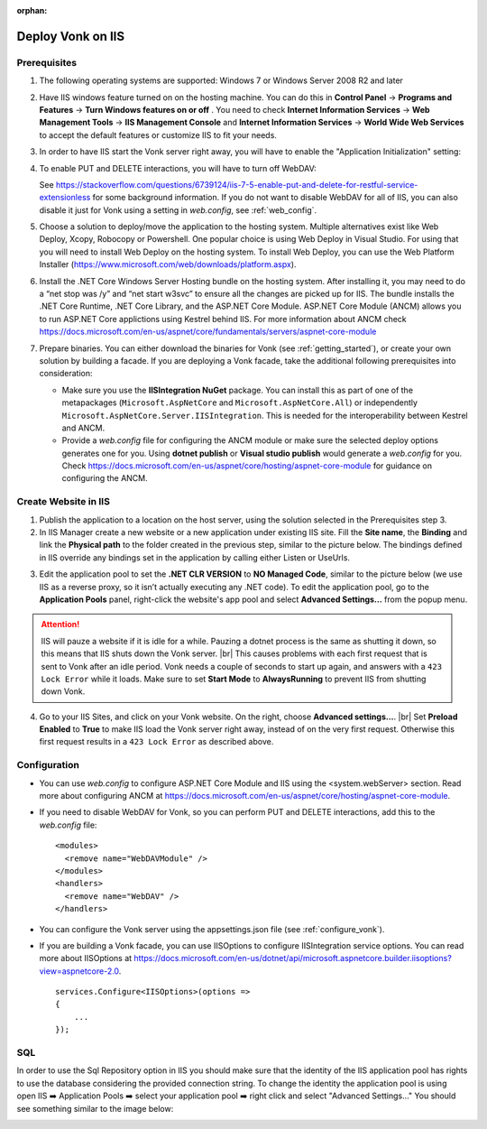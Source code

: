 :orphan:

.. Part of reverseProxy.rst

.. _iis:

==================
Deploy Vonk on IIS
==================

Prerequisites
-------------

1. The following operating systems are supported: Windows 7 or Windows Server 2008 R2 and later   

2. Have IIS windows feature turned on on the hosting machine. 
   You can do this in **Control Panel** -> **Programs and Features** -> **Turn Windows features on or off** .
   You need to check **Internet Information Services** -> **Web Management Tools** -> **IIS Management Console** 
   and **Internet Information Services** -> **World Wide Web Services** to accept the default features or customize IIS to fit your needs.
  
   .. image:: ../../images/iis_turn_windows_features_on.png
      :align: center   

3. In order to have IIS start the Vonk server right away, you will have to enable the "Application
   Initialization" setting:
  
   .. image:: ../../images/iis_enable_application_init.png
      :align: center      
   
4. To enable PUT and DELETE interactions, you will have to turn off WebDAV:

   .. image:: ../../images/iis_disable_webdav.png
      :align: center   

   See https://stackoverflow.com/questions/6739124/iis-7-5-enable-put-and-delete-for-restful-service-extensionless for
   some background information. If you do not want to disable WebDAV for all of IIS, you can also disable it just for Vonk
   using a setting in *web.config*, see :ref:`web_config`.
   
5. Choose a solution to deploy/move the application to the hosting system. 
   Multiple alternatives exist like Web Deploy, Xcopy, Robocopy or Powershell. 
   One popular choice is using Web Deploy in Visual Studio. For using that you will need to install 
   Web Deploy on the hosting system. To install Web Deploy, you can use the Web Platform Installer 
   (https://www.microsoft.com/web/downloads/platform.aspx).

6. Install the .NET Core Windows Server Hosting bundle on the hosting system. After installing it, you may need to do a “net stop was /y” and “net start w3svc” to ensure all the changes are picked up for IIS. The bundle installs the .NET Core Runtime, .NET Core Library, and the ASP.NET Core Module. ASP.NET Core Module (ANCM) allows you to run ASP.NET Core applictions using Kestrel behind IIS. For more information about ANCM check https://docs.microsoft.com/en-us/aspnet/core/fundamentals/servers/aspnet-core-module

7. Prepare binaries. You can either download the binaries for Vonk (see :ref:`getting_started`), or create your own solution by building a facade.
   If you are deploying a Vonk facade, take the additional following prerequisites into consideration:
   
   - Make sure you use the **IISIntegration NuGet** package. You can install this as part of one of the metapackages (``Microsoft.AspNetCore`` and ``Microsoft.AspNetCore.All``) or independently  ``Microsoft.AspNetCore.Server.IISIntegration``. This is needed for the interoperability between Kestrel and ANCM.

   - Provide a *web.config* file for configuring the ANCM module or make sure the selected deploy options generates one for you. Using **dotnet publish** or **Visual studio publish** would generate a *web.config* for you. Check https://docs.microsoft.com/en-us/aspnet/core/hosting/aspnet-core-module for guidance on configuring the ANCM.


Create Website in IIS
----------------------

1. Publish the application to a location on the host server, using the solution selected in the Prerequisites step 3.

2. In IIS Manager create a new website or a new application under existing IIS site. Fill the **Site name**, the **Binding** and link the **Physical path** to the folder created in the previous step, similar to the picture below. The bindings defined in IIS override any bindings set in the application  by calling either Listen or UseUrls. 

.. image:: ../../images/iis_create_website.png
  :align: center

3. Edit the application pool to set the **.NET CLR VERSION** to **NO Managed Code**, similar to the picture below (we use  IIS as a reverse proxy, so it isn’t actually executing any .NET code). To edit the application pool, go to the **Application Pools** panel, right-click the website's app pool and select **Advanced Settings...** from the popup menu.

.. image:: ../../images/iis_edit_application_pool.png
  :align: center

.. attention::
   IIS will pauze a website if it is idle for a while. Pauzing a dotnet process is the same as shutting
   it down, so this means that IIS shuts down the Vonk server. |br| This causes problems with each first request that is sent to Vonk after an idle period. Vonk needs a couple of seconds to start up
   again, and answers with a ``423 Lock Error`` while it loads.  
   Make sure to set **Start Mode** to **AlwaysRunning** to prevent IIS from shutting down Vonk.

4. Go to your IIS Sites, and click on your Vonk website. On the right, choose **Advanced settings...**.
   |br| Set **Preload Enabled** to **True** to make IIS load the Vonk server right away, instead of on
   the very first request. Otherwise this first request results in a ``423 Lock Error`` as described
   above.

.. image:: ../../images/iis_enable_preload.png
  :align: center

.. _web_config:

Configuration
-------------
- You can use *web.config* to configure ASP.NET Core Module and IIS using the  <system.webServer> section. 
  Read more about configuring ANCM at https://docs.microsoft.com/en-us/aspnet/core/hosting/aspnet-core-module.

- If you need to disable WebDAV for Vonk, so you can perform PUT and DELETE interactions, add this to the
  *web.config* file:

  ::

    <modules>
      <remove name="WebDAVModule" />
    </modules>
    <handlers>
      <remove name="WebDAV" />
    </handlers>


- You can configure the Vonk server using the appsettings.json file (see :ref:`configure_vonk`).

- If you are building a Vonk facade, you can use IISOptions to configure IISIntegration service options. You can read more about IISOptions at
  https://docs.microsoft.com/en-us/dotnet/api/microsoft.aspnetcore.builder.iisoptions?view=aspnetcore-2.0.

  ::

    services.Configure<IISOptions>(options => 
    {
        ...
    });

  
SQL 
-------------
In order to use the Sql Repository option in IIS you should make sure that the identity of the IIS application pool has rights to use the database considering the provided connection string. 
To change the identity the application pool is using open IIS ➡️ Application Pools ➡️ select your application pool ➡️ right click and select "Advanced Settings..."
You should see something similar to the image below:

.. image:: ../../images/iis_appPool_changeIdentity.png
  :align: center

  
  
.. |br| raw:: html

   <br />
